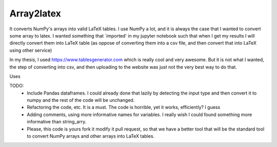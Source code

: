 Array2latex
============

It converts NumPy's arrays into valid LaTeX tables. I use NumPy a lot, and it is always the case that I wanted to convert some array to latex. I wanted something that `imported' in my jupyter notebook such that when I get my results I will directly convert them into LaTeX table (as oppose of converting them into a csv file, and then convert that into LaTeX using other service)

In my thesis, I used `<https://www.tablesgenerator.com>`_ which is really cool and very awesome. But it is not what I wanted, the step of converting into csv, and then uploading to the website was just not the very best way to do that.

Uses


TODO:
	- Include Pandas dataframes. I could already done that lazily by detecting the input type and then convert it to numpy and the rest of the code will be unchanged.
	- Refactoring the code, etc. It is a must. The code is horrible, yet it works, efficiently? I guess
	- Adding comments, using more informative names for variables. I really wish I could found something more informative than string_arry.
	- Please, this code is yours fork it modify it pull request, so that we have a better tool that will be the standard tool to convert NumPy arrays and other arrays into LaTeX tables.